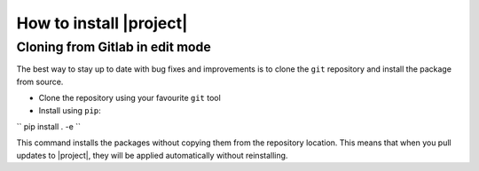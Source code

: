 .. _installation:

How to install |project|
========================

Cloning from Gitlab in edit mode
--------------------------------

The best way to stay up to date with bug fixes and improvements is to clone the ``git`` repository and install the package from source.

* Clone the repository using your favourite ``git`` tool
* Install using ``pip``:

``
pip install . -e
``

This command installs the packages without copying them from the repository location. This means that when you pull updates to |project|, they will be applied automatically without reinstalling.